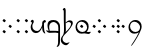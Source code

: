 SplineFontDB: 3.0
FontName: TengwarFormalUnicode-Regular
FullName: Tengwar Formal Unicode
FamilyName: Tengwar Formal Unicode
Weight: Medium
Copyright: Copyright (c) September 2009, Michal Nowakowski (http://tengwarformal.limes.com.pl),\nwith Reserved Font Names "Tengwar Formal" and "Tengwar Formal A".\n\nTengwar Formal Unicode copyright (c) 2010, Johan Winge and J. "Mach" Wust (http://freetengwar.sourceforge.net/)\n\nThis Font Software is licensed under the SIL Open Font License, Version 1.1.\nThis license is provided in a separate file, LICENSE, supplied with the fonts,\nand is also available with a FAQ at: http://scripts.sil.org/OFL
UComments: "2010-1-26: Created." 
Version: 1.0
ItalicAngle: 0
UnderlinePosition: -204.8
UnderlineWidth: 102.4
Ascent: 1639
Descent: 409
LayerCount: 2
Layer: 0 0 "Back"  1
Layer: 1 0 "Fore"  0
NeedsXUIDChange: 1
XUID: [1021 269 264596955 9794134]
FSType: 0
OS2Version: 0
OS2_WeightWidthSlopeOnly: 0
OS2_UseTypoMetrics: 1
CreationTime: 1264509410
ModificationTime: 1265312048
OS2TypoAscent: 0
OS2TypoAOffset: 1
OS2TypoDescent: 0
OS2TypoDOffset: 1
OS2TypoLinegap: 184
OS2WinAscent: 0
OS2WinAOffset: 1
OS2WinDescent: 0
OS2WinDOffset: 1
HheadAscent: 0
HheadAOffset: 1
HheadDescent: 0
HheadDOffset: 1
OS2Vendor: 'PfEd'
DEI: 91125
LangName: 1033 "" "" "" "FontTengwarFormalUnicode10" "" "" "" "" "" "Micha+AUIA Nowakowski" "" "" "http://tengwarformal.limes.com.pl" "" "http://scripts.sil.org/OFL" 
Encoding: Custom
UnicodeInterp: none
NameList: Adobe Glyph List
DisplaySize: -48
AntiAlias: 1
FitToEm: 1
WinInfo: 0 16 10
BeginChars: 50 50

StartChar: quesseC
Encoding: 3 57399 0
Width: 806
VWidth: 1000
Flags: HW
LayerCount: 2
Fore
SplineSet
719 282 m 2
 719 -250 l 1
 721 -453 721 -643 643 -688 c 1
 635 -694 559 -741 549 -727 c 1
 543 -721 549 -708 563 -688 c 1
 637 -598 619 -448 621 -317 c 0
 623 -167 625 -82 627 -53 c 0
 629 -30 624 -18 610 -14 c 0
 442 29 328 -16 168 -6 c 0
 119 -2 69 27 20 82 c 0
 -9 115 -6 127 27 119 c 0
 62 111 98 104 139 100 c 1
 100 196 76 266 76 356 c 3
 76 612 219.82421875 651 387 651 c 3
 489.04410811 651 554.955512418 624.341521743 618 565.5 c 0
 685.5 502.5 719 424.458250191 719 282 c 2
631 84 m 1
 625.5 180 644.876715369 292.473189345 619.5 367.5 c 0
 585 469.5 466.5 549 389 549 c 0
 258 549 162 446 162 299 c 0
 162 248 180 151 190 100 c 1
 458 102 606 96 631 84 c 1
EndSplineSet
EndChar

StartChar: hallaRoomen
Encoding: 4 57404 1
Width: 600
VWidth: 1000
Flags: HW
LayerCount: 2
Fore
SplineSet
190 1137 m 0
 191.620117188 1070.84277344 187.065429688 815.315429688 189.005859375 518.943359375 c 1
 222 555.333007812 295.333007812 639 395 639 c 0
 511.333007812 639 553 585.000976562 553 497 c 4
 553 390.999023438 368.40625 143.567382812 220.801757812 0 c 0
 94 -123.333007812 24 -201.333007812 24 -305 c 0
 24 -426 145 -510 245 -510 c 0
 321 -510 366 -465 380 -465 c 0
 382 -465 384 -467 384 -471 c 0
 384 -491 282 -625 210 -625 c 0
 114 -625 -60 -542 -60 -356 c 0
 -60 -236.82421875 10.7314453125 -156.791992188 55.9970703125 -102.668945312 c 1
 112.666992188 9.3330078125 100.04296875 106.6484375 102 317 c 0
 102 337 92 690 92 713 c 0
 92 987.006835938 92 1131 86 1143 c 0
 74 1172 37 1168 37 1184 c 0
 37 1198 82 1274 123 1274 c 0
 163.333007812 1274 188 1218.66699219 190 1137 c 0
181.506835938 46.8955078125 m 1
 350.889648438 192.119140625 463 341.666015625 463 453.999023438 c 4
 463 514.999023438 399 553.999023438 338 553.999023438 c 0
 262 553.999023438 225 493.999023438 198 493.999023438 c 0
 195.022460938 493.999023438 191.90625 494.831054688 189.16796875 496.18359375 c 1
 189.380859375 468.403320312 191.654296875 440.302734375 192 411.999023438 c 0
 194 247.999023438 201.869140625 146.017578125 196 102.999023438 c 0
 194.15625 89.4814453125 192.666992188 68.666015625 181.506835938 46.8955078125 c 1
EndSplineSet
EndChar

StartChar: tengwarQuadruplepusta
Encoding: 7 57443 2
Width: 953
VWidth: 1000
Flags: HW
LayerCount: 2
Fore
SplineSet
397 67 m 0
 397 73.2197 411.667 95.8867 441 135 c 1
 452.333 148.333 460.333 155.333 465 156 c 0
 473 156 497.333 139.333 538 106 c 2
 543 102 l 2
 555 92.667 561.667 84 563 76 c 1
 563 62.667 549.333 40.667 522 10 c 0
 509.333 -4.66699 501.333 -12 498 -12 c 0
 492.667 -12 471.333 2.33301 434 31 c 0
 412.133 47.3994 400.467 57.0664 399 60 c 0
 397.667 62 397 64.333 397 67 c 0
397 614 m 0
 397 620.22 411.667 642.887 441 682 c 1
 452.333 695.333 460.333 702.333 465 703 c 0
 473 703 497.333 686.333 538 653 c 2
 543 649 l 2
 555 639.667 561.667 631 563 623 c 1
 563 609.667 549.333 587.667 522 557 c 0
 509.333 542.333 501.333 535 498 535 c 0
 492.667 535 471.333 549.333 434 578 c 0
 412.133 594.4 400.467 604.066 399 607 c 0
 397.667 609 397 611.333 397 614 c 0
663 348 m 0
 663 354.22 677.667 376.887 707 416 c 1
 718.333 429.333 726.333 436.333 731 437 c 0
 739 437 763.333 420.333 804 387 c 2
 809 383 l 2
 821 373.667 827.667 365 829 357 c 1
 829 343.667 815.333 321.667 788 291 c 0
 775.333 276.333 767.333 269 764 269 c 0
 758.667 269 737.333 283.333 700 312 c 0
 678.133 328.4 666.467 338.066 665 341 c 0
 663.667 343 663 345.333 663 348 c 0
131 348 m 0
 131 354.22 145.667 376.887 175 416 c 1
 186.333 429.333 194.333 436.333 199 437 c 0
 207 437 231.333 420.333 272 387 c 2
 277 383 l 2
 289 373.667 295.667 365 297 357 c 1
 297 343.667 283.333 321.667 256 291 c 0
 243.333 276.333 235.333 269 232 269 c 0
 226.667 269 205.333 283.333 168 312 c 0
 146.133 328.4 134.467 338.066 133 341 c 0
 131.667 343 131 345.333 131 348 c 0
EndSplineSet
Validated: 1
EndChar

StartChar: uni10FB
Encoding: 0 4347 3
Width: 728
VWidth: 1000
Flags: HW
LayerCount: 2
Fore
SplineSet
131 67 m 0
 131 73.2197 145.667 95.8867 175 135 c 1
 186.333 148.333 194.333 155.333 199 156 c 0
 207 156 231.333 139.333 272 106 c 2
 277 102 l 2
 289 92.667 295.667 84 297 76 c 1
 297 62.667 283.333 40.667 256 10 c 0
 243.333 -4.66699 235.333 -12 232 -12 c 0
 226.667 -12 205.333 2.33301 168 31 c 0
 146.133 47.3994 134.467 57.0664 133 60 c 0
 131.667 62 131 64.333 131 67 c 0
131 614 m 0
 131 620.22 145.667 642.887 175 682 c 1
 186.333 695.333 194.333 702.333 199 703 c 0
 207 703 231.333 686.333 272 653 c 2
 277 649 l 2
 289 639.667 295.667 631 297 623 c 1
 297 609.667 283.333 587.667 256 557 c 0
 243.333 542.333 235.333 535 232 535 c 0
 226.667 535 205.333 549.333 168 578 c 0
 146.133 594.4 134.467 604.066 133 607 c 0
 131.667 609 131 611.333 131 614 c 0
438 348 m 0
 438 354.22 452.667 376.887 482 416 c 1
 493.333 429.333 501.333 436.333 506 437 c 0
 514 437 538.333 420.333 579 387 c 2
 584 383 l 2
 596 373.667 602.667 365 604 357 c 1
 604 343.667 590.333 321.667 563 291 c 0
 550.333 276.333 542.333 269 539 269 c 0
 533.667 269 512.333 283.333 475 312 c 0
 453.133 328.4 441.467 338.066 440 341 c 0
 438.667 343 438 345.333 438 348 c 0
EndSplineSet
Validated: 1
EndChar

StartChar: uni2E2C
Encoding: 1 11820 4
Width: 842
VWidth: 1000
Flags: HW
LayerCount: 2
Fore
SplineSet
552 67 m 0
 552 73.2197 566.667 95.8867 596 135 c 1
 607.333 148.333 615.333 155.333 620 156 c 0
 628 156 652.333 139.333 693 106 c 2
 698 102 l 2
 710 92.667 716.667 84 718 76 c 1
 718 62.667 704.333 40.667 677 10 c 0
 664.333 -4.66699 656.333 -12 653 -12 c 0
 647.667 -12 626.333 2.33301 589 31 c 0
 567.133 47.3994 555.467 57.0664 554 60 c 0
 552.667 62 552 64.333 552 67 c 0
552 614 m 0
 552 620.22 566.667 642.887 596 682 c 1
 607.333 695.333 615.333 702.333 620 703 c 0
 628 703 652.333 686.333 693 653 c 2
 698 649 l 2
 710 639.667 716.667 631 718 623 c 1
 718 609.667 704.333 587.667 677 557 c 0
 664.333 542.333 656.333 535 653 535 c 0
 647.667 535 626.333 549.333 589 578 c 0
 567.133 594.4 555.467 604.066 554 607 c 0
 552.667 609 552 611.333 552 614 c 0
131 67 m 0
 131 73.2197 145.667 95.8867 175 135 c 1
 186.333 148.333 194.333 155.333 199 156 c 0
 207 156 231.333 139.333 272 106 c 2
 277 102 l 2
 289 92.667 295.667 84 297 76 c 1
 297 62.667 283.333 40.667 256 10 c 0
 243.333 -4.66699 235.333 -12 232 -12 c 0
 226.667 -12 205.333 2.33301 168 31 c 0
 146.133 47.3994 134.467 57.0664 133 60 c 0
 131.667 62 131 64.333 131 67 c 0
131 614 m 0
 131 620.22 145.667 642.887 175 682 c 1
 186.333 695.333 194.333 702.333 199 703 c 0
 207 703 231.333 686.333 272 653 c 2
 277 649 l 2
 289 639.667 295.667 631 297 623 c 1
 297 609.667 283.333 587.667 256 557 c 0
 243.333 542.333 235.333 535 232 535 c 0
 226.667 535 205.333 549.333 168 578 c 0
 146.133 594.4 134.467 604.066 133 607 c 0
 131.667 609 131 611.333 131 614 c 0
EndSplineSet
Validated: 1
EndChar

StartChar: tengwarQuintuplepusta
Encoding: 8 57444 5
Width: 932
VWidth: 1000
Flags: HW
LayerCount: 2
Fore
SplineSet
385 69 m 0
 385 75.2197 399.667 97.8867 429 137 c 1
 440.333 150.333 448.333 157.333 453 158 c 0
 461 158 485.333 141.333 526 108 c 2
 531 104 l 2
 543 94.667 549.667 86 551 78 c 1
 551 64.667 537.333 42.667 510 12 c 0
 497.333 -2.66699 489.333 -10 486 -10 c 0
 480.667 -10 459.333 4.33301 422 33 c 0
 400.133 49.3994 388.467 59.0664 387 62 c 0
 385.667 64 385 66.333 385 69 c 0
389 348 m 0
 389 354.22 403.667 376.887 433 416 c 1
 444.333 429.333 452.333 436.333 457 437 c 0
 465 437 489.333 420.333 530 387 c 2
 535 383 l 2
 547 373.667 553.667 365 555 357 c 1
 555 343.667 541.333 321.667 514 291 c 0
 501.333 276.333 493.333 269 490 269 c 0
 484.667 269 463.333 283.333 426 312 c 0
 404.133 328.4 392.467 338.066 391 341 c 0
 389.667 343 389 345.333 389 348 c 0
389 614 m 0
 389 620.22 403.667 642.887 433 682 c 1
 444.333 695.333 452.333 702.333 457 703 c 0
 465 703 489.333 686.333 530 653 c 2
 535 649 l 2
 547 639.667 553.667 631 555 623 c 1
 555 609.667 541.333 587.667 514 557 c 0
 501.333 542.333 493.333 535 490 535 c 0
 484.667 535 463.333 549.333 426 578 c 0
 404.133 594.4 392.467 604.066 391 607 c 0
 389.667 609 389 611.333 389 614 c 0
642 348 m 0
 642 354.22 656.667 376.887 686 416 c 1
 697.333 429.333 705.333 436.333 710 437 c 0
 718 437 742.333 420.333 783 387 c 2
 788 383 l 2
 800 373.667 806.667 365 808 357 c 1
 808 343.667 794.333 321.667 767 291 c 0
 754.333 276.333 746.333 269 743 269 c 0
 737.667 269 716.333 283.333 679 312 c 0
 657.133 328.4 645.467 338.066 644 341 c 0
 642.667 343 642 345.333 642 348 c 0
131 348 m 0
 131 354.22 145.667 376.887 175 416 c 1
 186.333 429.333 194.333 436.333 199 437 c 0
 207 437 231.333 420.333 272 387 c 2
 277 383 l 2
 289 373.667 295.667 365 297 357 c 1
 297 343.667 283.333 321.667 256 291 c 0
 243.333 276.333 235.333 269 232 269 c 0
 226.667 269 205.333 283.333 168 312 c 0
 146.133 328.4 134.467 338.066 133 341 c 0
 131.667 343 131 345.333 131 348 c 0
EndSplineSet
Validated: 1
EndChar

StartChar: tehtaDotInside
Encoding: 6 57434 6
Width: 0
VWidth: 1000
Flags: HW
LayerCount: 2
Fore
SplineSet
-509 348 m 0
 -509 354.22 -494.333 376.887 -465 416 c 1
 -453.667 429.333 -445.667 436.333 -441 437 c 0
 -433 437 -408.667 420.333 -368 387 c 2
 -363 383 l 2
 -351 373.667 -344.333 365 -343 357 c 1
 -343 343.667 -356.667 321.667 -384 291 c 0
 -396.667 276.333 -404.667 269 -408 269 c 0
 -413.333 269 -434.667 283.333 -472 312 c 0
 -493.867 328.4 -505.533 338.066 -507 341 c 0
 -508.333 343 -509 345.333 -509 348 c 0
EndSplineSet
Validated: 1
EndChar

StartChar: annaX
Encoding: 2 57398 7
Width: 806
VWidth: 1000
Flags: HW
LayerCount: 2
Fore
SplineSet
100 508 m 0
 100 537 70 556 50 564 c 0
 40 569 35 574 35 580 c 0
 35 593 45 610 64 633 c 0
 84 656 103 668 121 668 c 0
 170 668 194 626 194 582 c 24
 194 479 121 490 121 328 c 0
 121 248 144 200 189 152 c 128
 234 104 294 80 367 80 c 0
 436 80 498 131 555 233 c 0
 588 292 612 353 625 414 c 1
 624 431 623 447 623 462 c 0
 623 531 635 576 657 598 c 1
 679 622 703 639 730 650 c 0
 741 655 750 657 758 657 c 0
 776 657 791 643 804 616 c 0
 810 603 813 591 813 580 c 0
 813 555 807 543 795 543 c 0
 756 543 731 527 722 496 c 0
 717 480 715 457 715 428 c 0
 715 201 731 65 762 20 c 0
 776 -1 783 -18 783 -31 c 0
 783 -35 782 -40 780 -43 c 0
 778 -47 775 -49 770 -49 c 0
 758 -49 739 -37 711 -14 c 0
 670 20 644 70 635 136 c 0
 631 161 628 207 625 274 c 1
 581 173 540 102 502 61 c 0
 448 2 380 -27 299 -27 c 0
 221 -27 157 6 106 71 c 0
 60 130 35 205 35 284 c 1
 35 408 100 470 100 508 c 0
EndSplineSet
Validated: 1
EndChar

StartChar: vaiya
Encoding: 5 57405 8
Width: 806
VWidth: 1000
Flags: HW
LayerCount: 2
Fore
SplineSet
668 303 m 0
 668 384 635 453 570 511 c 0
 513 562 451 589 382 592 c 2
 371 592 l 2
 311 592 260 569 218 523 c 0
 177 478 156 419 156 348 c 128
 156 277 182 213 234 156 c 0
 288 97 353 67 428 66 c 0
 515 66 580 98 625 162 c 0
 654 203 668 250 668 303 c 0
644 78 m 1
 671.961 71.2687 703.407 67.4866 737.783 67.4866 c 0
 769.797 67.4866 804.352 70.7668 841 78 c 0
 854 80 861 77 860 70 c 0
 860 65 856 56 849 45 c 1
 823.454 -8.34543 784.925 -34.594 733.835 -34.594 c 0
 716.927 -34.594 698.644 -31.7191 679 -26 c 0
 631 -11 584 -4 538 -4 c 0
 483 -4 450 -18 379 -18 c 0
 295 -18 227 9 175 63 c 1
 113 125 81 204 78 299 c 1
 78 412 114 505 187 578 c 1
 256 642 334 675 420 678 c 1
 499 678 563 661 611 627 c 0
 632 612 655 590 680 563 c 0
 727 512 750 443 750 354 c 0
 750 236 715 144 644 78 c 1
EndSplineSet
Validated: 1
EndChar

StartChar: tehtaGrave.shift1
Encoding: 9 -1 9
Width: 0
VWidth: 1000
Flags: HW
LayerCount: 2
Fore
SplineSet
-327 1270 m 0
 -313.667 1270 -298.667 1263.67 -282 1251 c 0
 -276.667 1247.67 -252 1223.67 -208 1179 c 0
 -78.667 1047 -14 975 -14 963 c 1
 -16.667 957 -19.333 954 -22 954 c 2
 -26 954 l 2
 -32.667 954.667 -68 980 -132 1030 c 0
 -246 1119.33 -313 1174.67 -333 1196 c 0
 -348.333 1211.33 -356 1225 -356 1237 c 0
 -356 1259 -346.333 1270 -327 1270 c 0
EndSplineSet
Validated: 1
EndChar

StartChar: tehtaGrave.shift2
Encoding: 10 -1 10
Width: 0
VWidth: 1000
Flags: HW
LayerCount: 2
Fore
SplineSet
-456 1270 m 0
 -442.667 1270 -427.667 1263.67 -411 1251 c 0
 -405.667 1247.67 -381 1223.67 -337 1179 c 0
 -207.667 1047 -143 975 -143 963 c 1
 -145.667 957 -148.333 954 -151 954 c 2
 -155 954 l 2
 -161.667 954.667 -197 980 -261 1030 c 0
 -375 1119.33 -442 1174.67 -462 1196 c 0
 -477.333 1211.33 -485 1225 -485 1237 c 0
 -485 1259 -475.333 1270 -456 1270 c 0
EndSplineSet
Validated: 1
EndChar

StartChar: tehtaGrave.shift3
Encoding: 11 -1 11
Width: 0
VWidth: 1000
Flags: HW
LayerCount: 2
Fore
SplineSet
-587 1270 m 0
 -573.667 1270 -558.667 1263.67 -542 1251 c 0
 -536.667 1247.67 -512 1223.67 -468 1179 c 0
 -338.667 1047 -274 975 -274 963 c 1
 -276.667 957 -279.333 954 -282 954 c 2
 -286 954 l 2
 -292.667 954.667 -328 980 -392 1030 c 0
 -506 1119.33 -573 1174.67 -593 1196 c 0
 -608.333 1211.33 -616 1225 -616 1237 c 0
 -616 1259 -606.333 1270 -587 1270 c 0
EndSplineSet
Validated: 1
EndChar

StartChar: tehtaGrave.shift4
Encoding: 12 -1 12
Width: 0
VWidth: 1000
Flags: HW
LayerCount: 2
Fore
SplineSet
-716 1270 m 0
 -702.667 1270 -687.667 1263.67 -671 1251 c 0
 -665.667 1247.67 -641 1223.67 -597 1179 c 0
 -467.667 1047 -403 975 -403 963 c 1
 -405.667 957 -408.333 954 -411 954 c 2
 -415 954 l 2
 -421.667 954.667 -457 980 -521 1030 c 0
 -635 1119.33 -702 1174.67 -722 1196 c 0
 -737.333 1211.33 -745 1225 -745 1237 c 0
 -745 1259 -735.333 1270 -716 1270 c 0
EndSplineSet
Validated: 1
EndChar

StartChar: tehtaO_tehtaI.shift1
Encoding: 13 -1 13
Width: 0
VWidth: 1000
Flags: HW
LayerCount: 2
Fore
SplineSet
10 1300 m 4
 42 1300 58 1279 58 1237 c 4
 58 1201 38 1166.33 -2 1133 c 4
 -25.333 1112.33 -41.667 1102 -51 1102 c 4
 -57.667 1102 -61 1104.67 -61 1110 c 4
 -61 1112.67 -54.667 1120 -42 1132 c 4
 -27.333 1147.33 -20 1162 -20 1176 c 4
 -20 1194 -26 1206.67 -38 1214 c 4
 -41.333 1216 -44.333 1217 -47 1217 c 4
 -75 1217 -144.333 1154 -255 1028 c 6
 -282 997 l 6
 -318 955 -342 934 -354 934 c 4
 -359.333 934 -362 936 -362 940 c 4
 -362 951.333 -335 990 -281 1056 c 4
 -191.667 1166.67 -115.333 1240.67 -52 1278 c 4
 -27.333 1292.67 -6.66699 1300 10 1300 c 4
-190 994 m 0
 -190 1000.22 -175.333 1022.89 -146 1062 c 1
 -134.667 1075.33 -126.667 1082.33 -122 1083 c 0
 -114 1083 -89.667 1066.33 -49 1033 c 2
 -44 1029 l 2
 -32 1019.67 -25.333 1011 -24 1003 c 1
 -24 989.67 -37.667 967.67 -65 937 c 0
 -77.667 922.33 -85.667 915 -89 915 c 0
 -94.333 915 -115.667 929.33 -153 958 c 0
 -174.867 974.4 -186.533 984.07 -188 987 c 0
 -189.333 989 -190 991.33 -190 994 c 0
EndSplineSet
Validated: 1
EndChar

StartChar: tehtaO_tehtaI.shift2
Encoding: 14 -1 14
Width: 0
VWidth: 1000
Flags: HW
LayerCount: 2
Fore
SplineSet
-129 1300 m 0
 -97 1300 -81 1279 -81 1237 c 0
 -81 1201 -101 1166.33 -141 1133 c 0
 -164.333 1112.33 -180.667 1102 -190 1102 c 0
 -196.667 1102 -200 1104.67 -200 1110 c 0
 -200 1112.67 -193.667 1120 -181 1132 c 0
 -166.333 1147.33 -159 1162 -159 1176 c 0
 -159 1194 -165 1206.67 -177 1214 c 0
 -180.333 1216 -183.333 1217 -186 1217 c 0
 -214 1217 -283.333 1154 -394 1028 c 2
 -421 997 l 2
 -457 955 -481 934 -493 934 c 0
 -498.333 934 -501 936 -501 940 c 0
 -501 951.333 -474 990 -420 1056 c 0
 -330.667 1166.67 -254.333 1240.67 -191 1278 c 0
 -166.333 1292.67 -145.667 1300 -129 1300 c 0
-324 993 m 0
 -324 999.22 -309.333 1021.89 -280 1061 c 1
 -268.667 1074.33 -260.667 1081.33 -256 1082 c 0
 -248 1082 -223.667 1065.33 -183 1032 c 2
 -178 1028 l 2
 -166 1018.67 -159.333 1010 -158 1002 c 1
 -158 988.67 -171.667 966.67 -199 936 c 0
 -211.667 921.33 -219.667 914 -223 914 c 0
 -228.333 914 -249.667 928.33 -287 957 c 0
 -308.867 973.4 -320.533 983.07 -322 986 c 0
 -323.333 988 -324 990.33 -324 993 c 0
EndSplineSet
Validated: 1
EndChar

StartChar: tehtaO_tehtaI.shift3
Encoding: 15 -1 15
Width: 0
VWidth: 1000
Flags: HW
LayerCount: 2
Fore
SplineSet
-271 1300 m 0
 -239 1300 -223 1279 -223 1237 c 0
 -223 1201 -243 1166.33 -283 1133 c 0
 -306.333 1112.33 -322.667 1102 -332 1102 c 0
 -338.667 1102 -342 1104.67 -342 1110 c 0
 -342 1112.67 -335.667 1120 -323 1132 c 0
 -308.333 1147.33 -301 1162 -301 1176 c 0
 -301 1194 -307 1206.67 -319 1214 c 0
 -322.333 1216 -325.333 1217 -328 1217 c 0
 -356 1217 -425.333 1154 -536 1028 c 2
 -563 997 l 2
 -599 955 -623 934 -635 934 c 0
 -640.333 934 -643 936 -643 940 c 0
 -643 951.333 -616 990 -562 1056 c 0
 -472.667 1166.67 -396.333 1240.67 -333 1278 c 0
 -308.333 1292.67 -287.667 1300 -271 1300 c 0
-463 993 m 0
 -463 999.22 -448.333 1021.89 -419 1061 c 1
 -407.667 1074.33 -399.667 1081.33 -395 1082 c 0
 -387 1082 -362.667 1065.33 -322 1032 c 2
 -317 1028 l 2
 -305 1018.67 -298.333 1010 -297 1002 c 1
 -297 988.67 -310.667 966.67 -338 936 c 0
 -350.667 921.33 -358.667 914 -362 914 c 0
 -367.333 914 -388.667 928.33 -426 957 c 0
 -447.867 973.4 -459.533 983.07 -461 986 c 0
 -462.333 988 -463 990.33 -463 993 c 0
EndSplineSet
Validated: 1
EndChar

StartChar: tehtaO_tehtaI.shift4
Encoding: 16 -1 16
Width: 0
VWidth: 1000
Flags: HW
LayerCount: 2
Fore
SplineSet
-408 1300 m 0
 -376 1300 -360 1279 -360 1237 c 0
 -360 1201 -380 1166.33 -420 1133 c 0
 -443.333 1112.33 -459.667 1102 -469 1102 c 0
 -475.667 1102 -479 1104.67 -479 1110 c 0
 -479 1112.67 -472.667 1120 -460 1132 c 0
 -445.333 1147.33 -438 1162 -438 1176 c 0
 -438 1194 -444 1206.67 -456 1214 c 0
 -459.333 1216 -462.333 1217 -465 1217 c 0
 -493 1217 -562.333 1154 -673 1028 c 2
 -700 997 l 2
 -736 955 -760 934 -772 934 c 0
 -777.333 934 -780 936 -780 940 c 0
 -780 951.333 -753 990 -699 1056 c 0
 -609.667 1166.67 -533.333 1240.67 -470 1278 c 0
 -445.333 1292.67 -424.667 1300 -408 1300 c 0
-610 987 m 0
 -610 993.22 -595.333 1015.89 -566 1055 c 1
 -554.667 1068.33 -546.667 1075.33 -542 1076 c 0
 -534 1076 -509.667 1059.33 -469 1026 c 2
 -464 1022 l 2
 -452 1012.67 -445.333 1004 -444 996 c 1
 -444 982.67 -457.667 960.67 -485 930 c 0
 -497.667 915.33 -505.667 908 -509 908 c 0
 -514.333 908 -535.667 922.33 -573 951 c 0
 -594.867 967.4 -606.533 977.07 -608 980 c 0
 -609.333 982 -610 984.33 -610 987 c 0
EndSplineSet
Validated: 1
EndChar

StartChar: tehtaU_tehtaI.shift1
Encoding: 17 -1 17
Width: 0
VWidth: 1000
Flags: HW
LayerCount: 2
Fore
SplineSet
-402 1147 m 0
 -402 1153.22 -387.333 1175.89 -358 1215 c 1
 -346.667 1228.33 -338.667 1235.33 -334 1236 c 0
 -326 1236 -301.667 1219.33 -261 1186 c 2
 -256 1182 l 2
 -244 1172.67 -237.333 1164 -236 1156 c 1
 -236 1142.67 -249.667 1120.67 -277 1090 c 0
 -289.667 1075.33 -297.667 1068 -301 1068 c 0
 -306.333 1068 -327.667 1082.33 -365 1111 c 0
 -386.867 1127.4 -398.533 1137.07 -400 1140 c 0
 -401.333 1142 -402 1144.33 -402 1147 c 0
-202.105 1228.87 m 0
 -204.772 1228.87 -206.105 1230.2 -206.105 1232.87 c 0
 -206.105 1253.1 -127.473 1321.69 -82 1325 c 1
 -41.3333 1325 -21 1304.67 -21 1264 c 0
 -21 1138.3 -328.731 930 -358 930 c 0
 -361.333 930 -363 931.333 -363 934 c 0
 -363 958.907 -107 1115.76 -107 1210 c 0
 -107 1241.33 -117 1258 -137 1260 c 1
 -160.421 1260 -194.546 1228.87 -202.105 1228.87 c 0
EndSplineSet
Validated: 1
EndChar

StartChar: tehtaU_tehtaI.shift2
Encoding: 18 -1 18
Width: 0
VWidth: 1000
Flags: HW
LayerCount: 2
Fore
Refer: 17 -1 N 1 0 0 1 -140 0 2
Validated: 1
EndChar

StartChar: tehtaU_tehtaI.shift3
Encoding: 19 -1 19
Width: 0
VWidth: 1000
Flags: HW
LayerCount: 2
Fore
Refer: 17 -1 N 1 0 0 1 -288 0 2
Validated: 1
EndChar

StartChar: tehtaU_tehtaI.shift4
Encoding: 20 -1 20
Width: 0
VWidth: 1000
Flags: HW
LayerCount: 2
Fore
Refer: 17 -1 N 1 0 0 1 -428 0 2
Validated: 1
EndChar

StartChar: tehtaN.widelow
Encoding: 22 -1 21
Width: 0
VWidth: 1000
Flags: HW
LayerCount: 2
Fore
SplineSet
-819 856 m 0
 -688 856 -577 840 -387 840 c 0
 -305 840 -207 842 -86 852 c 1
 -127 756 -273 750 -414 750 c 0
 -553 750 -686 764 -854 764 c 0
 -940 764 -1034 762 -1143 750 c 1
 -1094 846 -962 856 -819 856 c 0
EndSplineSet
Validated: 1
EndChar

StartChar: tehtaN.narrowlow
Encoding: 21 -1 22
Width: 0
VWidth: 1000
Flags: HW
LayerCount: 2
Fore
SplineSet
-713 762 m 1
 -672 832 -595 852 -489 852 c 0
 -417 852 -387 844 -303 844 c 0
 -244 844 -172 848 -90 856 c 1
 -123 774 -198 758 -313 758 c 0
 -391 758 -487 764 -598 764 c 0
 -635 764 -672 764 -713 762 c 1
EndSplineSet
Validated: 1
EndChar

StartChar: tehtaW.combshift1
Encoding: 23 -1 23
Width: 0
VWidth: 1000
Flags: HW
LayerCount: 2
Fore
SplineSet
2.00586 1083 m 2
 -30.6611 1083 -46.9941 1105 -46.9941 1149 c 0
 -46.9941 1206.33 -25.3271 1250.67 18.0059 1282 c 1
 12.6729 1266 10.0059 1251.67 10.0059 1239 c 0
 10.0059 1219.67 23.0059 1210 49.0059 1210 c 1
 85.4092 1217 l 1
 86.4092 1217 l 2
 123.2 1217 135.333 1205.33 148 1182 c 0
 155.333 1168 159 1147.33 159 1120 c 0
 159 1070 142 1011.33 108 944 c 0
 82 891.333 56 858 30 844 c 1
 56.667 880.667 77 924.333 91 975 c 0
 97 997 100 1016 100 1032 c 0
 100 1068.67 84.8 1087 42.0107 1087 c 1
 6.00586 1083 l 1
 2.00586 1083 l 2
EndSplineSet
Validated: 1
EndChar

StartChar: tehtaW.combshift2
Encoding: 24 -1 24
Width: 0
VWidth: 1000
Flags: HW
LayerCount: 2
Fore
SplineSet
-216 1083 m 2
 -248.667 1083 -265 1105 -265 1149 c 0
 -265 1206.33 -243.333 1250.67 -200 1282 c 1
 -205.333 1266 -208 1251.67 -208 1239 c 0
 -208 1219.67 -195 1210 -169 1210 c 1
 -117 1217 l 1
 -116 1217 l 2
 -66.667 1217 -55.667 1205.33 -43 1182 c 0
 -35.667 1168 -32 1147.33 -32 1120 c 0
 -32 1070 -49 1011.33 -83 944 c 0
 -109 891.333 -135 858 -161 844 c 1
 -134.333 880.667 -114 924.333 -100 975 c 0
 -94 997 -91 1016 -91 1032 c 0
 -91 1068.67 -102.667 1087 -152 1087 c 1
 -212 1083 l 1
 -216 1083 l 2
EndSplineSet
Validated: 1
EndChar

StartChar: tehtaW.combshift3
Encoding: 25 -1 25
Width: 0
VWidth: 1000
Flags: HW
LayerCount: 2
Fore
SplineSet
-278 1083 m 2
 -310.667 1083 -327 1105 -327 1149 c 0
 -327 1206.33 -305.333 1250.67 -262 1282 c 1
 -267.333 1266 -270 1251.67 -270 1239 c 0
 -270 1219.67 -257 1210 -231 1210 c 1
 -182 1217 l 1
 -181 1217 l 2
 -131.667 1217 -100.667 1205.33 -88 1182 c 0
 -80.667 1168 -77 1147.33 -77 1120 c 0
 -77 1070 -94 1011.33 -128 944 c 0
 -154 891.333 -180 858 -206 844 c 1
 -179.333 880.667 -159 924.333 -145 975 c 0
 -139 997 -136 1016 -136 1032 c 0
 -136 1068.67 -160.667 1087 -210 1087 c 1
 -274 1083 l 1
 -278 1083 l 2
EndSplineSet
Validated: 1
EndChar

StartChar: tehtaW.combshift4
Encoding: 26 -1 26
Width: 0
VWidth: 1000
Flags: HW
LayerCount: 2
Fore
SplineSet
-412 1083 m 2
 -444.667 1083 -461 1105 -461 1149 c 0
 -461 1206.33 -439.333 1250.67 -396 1282 c 1
 -401.333 1266 -404 1251.67 -404 1239 c 0
 -404 1219.67 -391 1210 -365 1210 c 1
 -302 1217 l 1
 -301 1217 l 2
 -251.667 1217 -234.667 1205.33 -222 1182 c 0
 -214.667 1168 -211 1147.33 -211 1120 c 0
 -211 1070 -228 1011.33 -262 944 c 0
 -288 891.333 -314 858 -340 844 c 1
 -313.333 880.667 -293 924.333 -279 975 c 0
 -273 997 -270 1016 -270 1032 c 0
 -270 1068.67 -294.667 1087 -344 1087 c 1
 -408 1083 l 1
 -412 1083 l 2
EndSplineSet
Validated: 1
EndChar

StartChar: tehtaO_tehtaO.shift1
Encoding: 27 -1 27
Width: 0
VWidth: 1000
Flags: HW
LayerCount: 2
Fore
SplineSet
-364 956 m 0
 -364 1054 -296 1443 -195 1443 c 0
 -166 1443 -133 1402 -133 1351 c 0
 -133 1317 -158 1231 -180 1231 c 0
 -183 1231 -186 1233 -186 1238 c 0
 -186 1248 -177 1268 -177 1287 c 0
 -177 1317 -197 1336 -218 1337 c 0
 -236 1337 -264 1312 -313 1067 c 2
 -321 1027 l 2
 -323 1016 -325 1006 -327 998 c 1
 -281 1056 l 1
 -191 1167 -115 1241 -52 1278 c 0
 -27 1293 -7 1300 10 1300 c 0
 42 1300 58 1279 58 1237 c 0
 58 1201 38 1166 -2 1133 c 1
 -25 1112 -42 1102 -51 1102 c 0
 -58 1102 -61 1105 -61 1110 c 0
 -61 1113 -55 1120 -42 1132 c 0
 -27 1147 -20 1162 -20 1176 c 0
 -20 1194 -26 1207 -38 1214 c 0
 -41 1216 -44 1217 -47 1217 c 0
 -75 1217 -144 1154 -255 1028 c 2
 -282 997 l 2
 -318 955 -342 934 -354 934 c 0
 -358 934 -360 935 -361 937 c 0
 -364 940 -364 946 -364 956 c 0
EndSplineSet
Validated: 1
EndChar

StartChar: tehtaO_tehtaO.shift2
Encoding: 28 -1 28
Width: 0
VWidth: 1000
Flags: HW
LayerCount: 2
Fore
SplineSet
-503 956 m 0
 -503 1055 -435 1443 -334 1443 c 0
 -305 1443 -272 1402 -272 1351 c 0
 -272 1317 -297 1231 -319 1231 c 0
 -322 1231 -325 1233 -325 1238 c 0
 -325 1248 -316 1268 -316 1288 c 0
 -316 1317 -337 1336 -357 1337 c 1
 -358 1337 l 2
 -375 1337 -403 1312 -452 1067 c 2
 -460 1027 l 2
 -462 1016 -464 1006 -467 997 c 1
 -420 1056 l 1
 -330 1167 -254 1241 -191 1278 c 0
 -166 1293 -146 1300 -129 1300 c 0
 -97 1300 -81 1279 -81 1237 c 0
 -81 1201 -101 1166 -141 1133 c 1
 -164 1112 -181 1102 -190 1102 c 0
 -197 1102 -200 1105 -200 1110 c 0
 -200 1113 -194 1120 -181 1132 c 0
 -166 1147 -159 1162 -159 1176 c 0
 -159 1194 -165 1207 -177 1214 c 0
 -180 1216 -183 1217 -186 1217 c 0
 -214 1217 -283 1154 -394 1028 c 2
 -421 997 l 2
 -457 955 -481 934 -493 934 c 0
 -497 934 -499 935 -500 937 c 0
 -503 940 -503 946 -503 956 c 0
EndSplineSet
Validated: 1
EndChar

StartChar: tehtaO_tehtaO.shift3
Encoding: 29 -1 29
Width: 0
VWidth: 1000
Flags: HW
LayerCount: 2
Fore
SplineSet
-645 955 m 0
 -645 1054 -577 1442 -476 1442 c 0
 -447 1442 -414 1402 -414 1351 c 0
 -414 1317 -438 1231 -461 1231 c 0
 -464 1231 -467 1233 -467 1237 c 0
 -467 1247 -458 1267 -458 1287 c 0
 -458 1316 -478 1336 -499 1337 c 0
 -517 1337 -545 1312 -594 1067 c 2
 -602 1027 l 2
 -604 1016 -606 1006 -608 998 c 1
 -562 1056 l 1
 -472 1167 -396 1241 -333 1278 c 0
 -308 1293 -288 1300 -271 1300 c 0
 -239 1300 -223 1279 -223 1237 c 0
 -223 1201 -243 1166 -283 1133 c 1
 -306 1112 -323 1102 -332 1102 c 0
 -339 1102 -342 1105 -342 1110 c 0
 -342 1113 -336 1120 -323 1132 c 0
 -308 1147 -301 1162 -301 1176 c 0
 -301 1194 -307 1207 -319 1214 c 0
 -322 1216 -325 1217 -328 1217 c 0
 -356 1217 -425 1154 -536 1028 c 2
 -563 997 l 2
 -599 955 -623 934 -635 934 c 0
 -636 934 -636 934 -637 934 c 0
 -638 934 l 0
 -643 934 -645 942 -645 955 c 0
EndSplineSet
Validated: 1
EndChar

StartChar: tehtaO_tehtaO.shift4
Encoding: 30 -1 30
Width: 0
VWidth: 1000
Flags: HW
LayerCount: 2
Fore
SplineSet
-782 955 m 0
 -782 1054 -714 1442 -613 1442 c 0
 -584 1442 -551 1402 -551 1351 c 0
 -551 1317 -575 1231 -598 1231 c 0
 -601 1231 -604 1233 -604 1237 c 0
 -604 1247 -595 1267 -595 1287 c 0
 -595 1316 -615 1336 -636 1337 c 0
 -654 1337 -682 1312 -731 1067 c 2
 -739 1027 l 2
 -741 1016 -743 1006 -745 998 c 1
 -699 1056 l 1
 -609 1167 -533 1241 -470 1278 c 0
 -445 1293 -425 1300 -408 1300 c 0
 -376 1300 -360 1279 -360 1237 c 0
 -360 1201 -380 1166 -420 1133 c 1
 -443 1112 -460 1102 -469 1102 c 0
 -476 1102 -479 1105 -479 1110 c 0
 -479 1113 -473 1120 -460 1132 c 0
 -445 1147 -438 1162 -438 1176 c 0
 -438 1194 -444 1207 -456 1214 c 0
 -459 1216 -462 1217 -465 1217 c 0
 -493 1217 -562 1154 -673 1028 c 2
 -700 997 l 2
 -736 955 -760 934 -772 934 c 0
 -773 934 -775 934 -776 934 c 0
 -781 935 -782 943 -782 955 c 0
EndSplineSet
Validated: 1
EndChar

StartChar: tehtaU_tehtaU.shift1
Encoding: 31 -1 31
Width: 0
VWidth: 1000
Flags: HW
LayerCount: 2
Fore
SplineSet
-202 1229 m 0
 -205 1229 -206 1230 -206 1233 c 0
 -206 1253 -127 1322 -82 1325 c 1
 -41 1325 -21 1305 -21 1264 c 0
 -21 1138 -329 930 -358 930 c 0
 -359 930 l 0
 -360 930 -360 930 -361 930 c 0
 -363 930 -364 931 -364 935 c 0
 -364 968 -269 1153 -269 1255 c 0
 -269 1310 -302 1330 -317 1330 c 0
 -349 1330 -363 1267 -373 1267 c 0
 -375 1267 -378 1270 -378 1279 c 0
 -378 1304 -346 1422 -279 1422 c 0
 -254 1422 -217 1398 -217 1321 c 0
 -217 1218 -287 1045 -330 968 c 1
 -261 1026 -107 1137 -107 1210 c 0
 -107 1241 -117 1258 -137 1260 c 1
 -160 1260 -195 1229 -202 1229 c 0
EndSplineSet
Validated: 1
EndChar

StartChar: tehtaU_tehtaU.shift2
Encoding: 32 -1 32
Width: 0
VWidth: 1000
Flags: HW
LayerCount: 2
Fore
Refer: 31 -1 N 1 0 0 1 -140 0 2
Validated: 1
EndChar

StartChar: tehtaU_tehtaU.shift3
Encoding: 33 -1 33
Width: 0
VWidth: 1000
Flags: HW
LayerCount: 2
Fore
Refer: 31 -1 N 1 0 0 1 -289 0 2
Validated: 1
EndChar

StartChar: tehtaU_tehtaU.shift4
Encoding: 34 -1 34
Width: 0
VWidth: 1000
Flags: HW
LayerCount: 2
Fore
Refer: 31 -1 N 1 0 0 1 -430 0 2
Validated: 1
EndChar

StartChar: tehtaE_tehtaE.shift1
Encoding: 35 -1 35
Width: 0
VWidth: 1000
Flags: HW
LayerCount: 2
Fore
SplineSet
-138 1312 m 0
 -118.667 1312 -109 1301 -109 1279 c 0
 -109 1267 -116.667 1253.33 -132 1238 c 0
 -152 1216.67 -219 1161.33 -333 1072 c 0
 -397 1022 -432.333 996.667 -439 996 c 2
 -443 996 l 2
 -445.667 996 -448.333 999 -451 1005 c 1
 -451 1017 -386.333 1089 -257 1221 c 0
 -213 1265.67 -188.333 1289.67 -183 1293 c 0
 -166.333 1305.67 -151.333 1312 -138 1312 c 0
-40 1271 m 0
 -20.667 1271 -11 1260 -11 1238 c 0
 -11 1226 -18.667 1212.33 -34 1197 c 0
 -54 1175.67 -121 1120.33 -235 1031 c 0
 -299 981 -334.333 955.667 -341 955 c 2
 -345 955 l 2
 -347.667 955 -350.333 958 -353 964 c 1
 -353 976 -288.333 1048 -159 1180 c 0
 -115 1224.67 -90.333 1248.67 -85 1252 c 0
 -68.333 1264.67 -53.333 1271 -40 1271 c 0
EndSplineSet
Validated: 1
EndChar

StartChar: tehtaE_tehtaE.shift2
Encoding: 36 -1 36
Width: 0
VWidth: 1000
Flags: HW
LayerCount: 2
Fore
SplineSet
-270 1312 m 0
 -250.667 1312 -241 1301 -241 1279 c 0
 -241 1267 -248.667 1253.33 -264 1238 c 0
 -284 1216.67 -351 1161.33 -465 1072 c 0
 -529 1022 -564.333 996.667 -571 996 c 2
 -575 996 l 2
 -577.667 996 -580.333 999 -583 1005 c 1
 -583 1017 -518.333 1089 -389 1221 c 0
 -345 1265.67 -320.333 1289.67 -315 1293 c 0
 -298.333 1305.67 -283.333 1312 -270 1312 c 0
-172 1271 m 0
 -152.667 1271 -143 1260 -143 1238 c 0
 -143 1226 -150.667 1212.33 -166 1197 c 0
 -186 1175.67 -253 1120.33 -367 1031 c 0
 -431 981 -466.333 955.667 -473 955 c 2
 -477 955 l 2
 -479.667 955 -482.333 958 -485 964 c 1
 -485 976 -420.333 1048 -291 1180 c 0
 -247 1224.67 -222.333 1248.67 -217 1252 c 0
 -200.333 1264.67 -185.333 1271 -172 1271 c 0
EndSplineSet
Validated: 1
EndChar

StartChar: tehtaE_tehtaE.shift3
Encoding: 37 -1 37
Width: 0
VWidth: 1000
Flags: HW
LayerCount: 2
Fore
SplineSet
-402 1309 m 0
 -382.667 1309 -373 1298 -373 1276 c 0
 -373 1264 -380.667 1250.33 -396 1235 c 0
 -416 1213.67 -483 1158.33 -597 1069 c 0
 -661 1019 -696.333 993.667 -703 993 c 2
 -707 993 l 2
 -709.667 993 -712.333 996 -715 1002 c 1
 -715 1014 -650.333 1086 -521 1218 c 0
 -477 1262.67 -452.333 1286.67 -447 1290 c 0
 -430.333 1302.67 -415.333 1309 -402 1309 c 0
-304 1268 m 0
 -284.667 1268 -275 1257 -275 1235 c 0
 -275 1223 -282.667 1209.33 -298 1194 c 0
 -318 1172.67 -385 1117.33 -499 1028 c 0
 -563 978 -598.333 952.667 -605 952 c 2
 -609 952 l 2
 -611.667 952 -614.333 955 -617 961 c 1
 -617 973 -552.333 1045 -423 1177 c 0
 -379 1221.67 -354.333 1245.67 -349 1249 c 0
 -332.333 1261.67 -317.333 1268 -304 1268 c 0
EndSplineSet
Validated: 1
EndChar

StartChar: tehtaE_tehtaE.shift4
Encoding: 38 -1 38
Width: 0
VWidth: 1000
Flags: HW
LayerCount: 2
Fore
SplineSet
-531 1309 m 0
 -511.667 1309 -502 1298 -502 1276 c 0
 -502 1264 -509.667 1250.33 -525 1235 c 0
 -545 1213.67 -612 1158.33 -726 1069 c 0
 -790 1019 -825.333 993.667 -832 993 c 2
 -836 993 l 2
 -838.667 993 -841.333 996 -844 1002 c 1
 -844 1014 -779.333 1086 -650 1218 c 0
 -606 1262.67 -581.333 1286.67 -576 1290 c 0
 -559.333 1302.67 -544.333 1309 -531 1309 c 0
-433 1268 m 0
 -413.667 1268 -404 1257 -404 1235 c 0
 -404 1223 -411.667 1209.33 -427 1194 c 0
 -447 1172.67 -514 1117.33 -628 1028 c 0
 -692 978 -727.333 952.667 -734 952 c 2
 -738 952 l 2
 -740.667 952 -743.333 955 -746 961 c 1
 -746 973 -681.333 1045 -552 1177 c 0
 -508 1221.67 -483.333 1245.67 -478 1249 c 0
 -461.333 1261.67 -446.333 1268 -433 1268 c 0
EndSplineSet
Validated: 1
EndChar

StartChar: tehtaN.altnarrowlow
Encoding: 39 -1 39
Width: 0
Flags: HW
LayerCount: 2
Fore
SplineSet
-535 868 m 0
 -402 868 -354 818 -274 818 c 0
 -206 818 -149 844 -100 872 c 0
 -149 780 -203 734 -260 734 c 0
 -426 734 -434 780 -559 780 c 0
 -592 780 -653 762 -745 728 c 0
 -708 796 -639 868 -535 868 c 0
EndSplineSet
Validated: 1
EndChar

StartChar: tehtaN.altwidelow
Encoding: 40 -1 40
Width: 0
Flags: HW
LayerCount: 2
Fore
SplineSet
-762 868 m 0
 -576 868 -426 799 -264 799 c 0
 -188 799 -108 827 -45 858 c 0
 -113 762 -176 707 -348 707 c 0
 -504 707 -626 778 -782 778 c 0
 -909 778 -981 758 -1124 725 c 0
 -1030 801 -912 868 -762 868 c 0
EndSplineSet
Validated: 1
EndChar

StartChar: tehtaS.raisedalt
Encoding: 41 -1 41
Width: 438
VWidth: 1000
Flags: HW
LayerCount: 2
Back
SplineSet
-359.992 481 m 1
 -508.437 481 -624.437 496.667 -707.992 528 c 1
 -866.992 387 l 1
 -944.325 314.333 -995.325 246.333 -1019.99 183 c 0
 -1035.99 140.333 -1043.99 94.333 -1043.99 45 c 0
 -1043.99 -73.667 -1010.99 -164.667 -944.992 -228 c 0
 -924.325 -248.667 -898.325 -268.333 -866.992 -287 c 0
 -809.659 -322.333 -722.659 -347 -605.992 -361 c 0
 -562.659 -366.333 -521.325 -369 -481.992 -369 c 0
 -365.325 -369 -283.325 -344 -235.992 -294 c 0
 -210.659 -266.667 -197.992 -233.667 -197.992 -195 c 0
 -197.992 -172.333 -206.992 -152.667 -224.992 -136 c 0
 -231.659 -130.667 -234.992 -126.333 -234.992 -123 c 0
 -234.992 -111.667 -219.992 -96.667 -189.992 -78 c 0
 -172.659 -66.667 -160.325 -61 -152.992 -61 c 0
 -133.659 -61 -123.992 -91.333 -123.992 -152 c 0
 -123.992 -225.333 -162.325 -292.667 -238.992 -354 c 1
 -325.659 -426.667 -439.659 -465 -580.992 -469 c 0
 -602.992 -469 l 0
 -793.659 -469 -939.325 -409 -1039.99 -289 c 0
 -1110.66 -204.985 -1145.99 -115.318 -1145.99 -20 c 0
 -1145.99 90 -1104.66 191.667 -1021.99 285 c 0
 -999.992 309.667 -954.659 353.333 -885.992 416 c 0
 -829.992 467.333 -790.992 509.667 -768.992 543 c 1
 -802.992 552.333 -852.325 557 -916.992 557 c 0
 -1014.33 557 -1084.66 540 -1127.99 506 c 1
 -1136.66 493.333 -1141.99 494.667 -1143.99 510 c 1
 -1151.33 539.333 -1120.66 578.333 -1051.99 627 c 1
 -1023.33 645.667 -979.659 655 -920.992 655 c 0
 -863.659 655 -755.992 641.667 -597.992 615 c 0
 -440.659 588.333 -327.659 575 -258.992 575 c 0
 -171.659 575 -100.659 591.667 -45.9922 625 c 0
 -31.3252 633.667 -23.9922 631.333 -23.9922 618 c 1
 -21.9922 598 -40.9922 575.333 -80.9922 550 c 1
 -157.659 505.333 -250.659 482.333 -359.992 481 c 1
-181 274 m 1
 -223.667 174 -262.333 103.667 -297 63 c 0
 -349 1.66699 -412.333 -29 -487 -29 c 0
 -563 -29 -628.667 0.333008 -684 59 c 0
 -740.667 119.667 -769 193.667 -769 281 c 0
 -769 384.333 -728.667 476.667 -648 558 c 0
 -614 592 -575.333 620.333 -532 643 c 0
 -517.333 651 -503 655 -489 655 c 0
 -467 655 -441 643.333 -411 620 c 0
 -390.333 604 -380 590 -380 578 c 0
 -380 560.667 -397.667 538 -433 510 c 0
 -445.667 500.667 -453.333 496 -456 496 c 0
 -460 496 -471.667 504.333 -491 521 c 0
 -517.667 545 -542 557 -564 557 c 0
 -606 557 -638.667 525.333 -662 462 c 0
 -677.333 420.667 -685 376 -685 328 c 0
 -685 258.667 -662.333 200 -617 152 c 128
 -571.667 104 -512.333 80 -439 80 c 0
 -370.333 80 -307.333 131.333 -250 234 c 0
 -217.333 292.667 -194.333 352 -181 412 c 1
 -187.324 509.676 -177.324 571.676 -151 598 c 1
 -129 622 -104.667 639.333 -78 650 c 0
 -67.333 654.667 -58 657 -50 657 c 0
 -32 657 -16.667 643.333 -4 616 c 0
 2 602.667 5 590.667 5 580 c 0
 5 555.333 -1 543 -13 543 c 0
 -47 543 -68.333 530.333 -77 505 c 0
 -81.667 491.667 -84.333 465.333 -85 426 c 1
 -90.333 407.333 -91 347 -87 245 c 0
 -70.9805 -199.994 -72.6465 -468.327 -92 -560 c 0
 -104 -615.333 -123.667 -650.667 -151 -666 c 1
 -170.333 -680.667 -192.667 -693 -218 -703 c 0
 -233.333 -708.333 -242.333 -709 -245 -705 c 0
 -249.667 -699 -245 -686 -231 -666 c 1
 -197 -624.667 -178.333 -555.667 -175 -459 c 1
 -171 -292 l 1
 -171 -287 l 2
 -169.667 -261.667 -171 -198.667 -175 -98 c 0
 -179 4.66699 -181 128.667 -181 274 c 1
-728 299 m 1
 -728 411.667 -691.667 504.667 -619 578 c 1
 -549.667 642 -472 675.333 -386 678 c 1
 -306.667 678 -243 661 -195 627 c 0
 -173.667 611.667 -150.667 590.333 -126 563 c 0
 -79.333 512.333 -56 442.667 -56 354 c 0
 -56 225.333 -98 127.333 -182 60 c 0
 -246.667 8 -328.333 -18 -427 -18 c 0
 -511 -18 -579 9 -631 63 c 1
 -692.993 124.993 -725.327 203.66 -728 299 c 1
-138 303 m 0
 -138 383.667 -170.667 453 -236 511 c 0
 -292.667 561.667 -355.333 588.667 -424 592 c 2
 -435 592 l 2
 -495 592 -546 569 -588 523 c 0
 -629.333 477.667 -650 419.333 -650 348 c 128
 -650 276.667 -624 212.667 -572 156 c 0
 -518 97.333 -453.333 67.333 -378 66 c 0
 -291.333 66 -225.667 98 -181 162 c 0
 -152.333 203.333 -138 250.333 -138 303 c 0
-716 190 m 1
 -721.098 216.751 -723.765 246.418 -724 279 c 0
 -724 331 -714.667 377.333 -696 418 c 0
 -684.667 444 -666 478 -640 520 c 1
 -761.333 538.667 -901.333 538.667 -1060 520 c 1
 -1086 446.667 -1099 383.333 -1099 330 c 0
 -1099 250.667 -1073.67 187 -1023 139 c 0
 -981.667 99.667 -929.667 80 -867 80 c 0
 -817 80 -774.333 102 -739 146 c 0
 -723.667 165.333 -716 180 -716 190 c 1
-165 254 m 1
 -209.667 171.333 -237.333 121.667 -248 105 c 0
 -307.01 15.667 -379.676 -29 -466 -29 c 0
 -570.667 -29 -643 23 -683 127 c 1
 -730.333 67.667 -770.333 27.667 -803 7 c 0
 -839 -15.667 -879.667 -27 -925 -27 c 0
 -1001 -27 -1064 7.33301 -1114 76 c 0
 -1158.67 138 -1181 210.333 -1181 293 c 0
 -1181 349 -1166.67 403.667 -1138 457 c 0
 -1129.33 472.333 -1118.33 490.667 -1105 512 c 1
 -1127 508 -1157.67 504 -1197 500 c 1
 -1225.67 496 -1239 500 -1237 512 c 0
 -1236.33 516.667 -1232.67 522.667 -1226 530 c 1
 -1192 572.667 -1128.33 604.667 -1035 626 c 0
 -985 637.333 -934.667 643 -884 643 c 0
 -840.667 643 -733.667 636 -563 622 c 0
 -475.667 615.333 -408.667 612 -362 612 c 0
 -336 612 -264.667 620 -148 636 c 0
 -49.333 649.333 2.33301 649 7 635 c 0
 10.333 627 0.666992 614 -22 596 c 0
 -48.667 573.333 -64 538 -68 490 c 0
 -70 468.667 -69.667 395 -67 269 c 2
 -67 248 l 2
 -53.667 -246.667 -58.333 -524 -81 -584 c 0
 -97 -622.667 -114 -649 -132 -663 c 0
 -142 -671.667 -162 -683.333 -192 -698 c 0
 -218 -711.333 -231 -711.667 -231 -699 c 0
 -231 -691 -225.333 -680 -214 -666 c 0
 -180 -624 -161.667 -554.667 -159 -458 c 1
 -157 -288 l 1
 -157 -287 l 2
 -154.333 -249.667 -154.667 -197.333 -158 -130 c 0
 -162.667 -32.667 -165 95.333 -165 254 c 1
-165 532 m 1
 -254.333 508 -396.333 501.333 -591 512 c 1
 -622.333 428 -638 362.333 -638 315 c 0
 -638 245.667 -614 188 -566 142 c 0
 -524 100.667 -471.667 80 -409 80 c 0
 -353 80 -298 122.667 -244 208 c 0
 -206.667 266 -180.333 327 -165 391 c 1
 -165 532 l 1
-188 524 m 1
 -265.333 512.667 -406.333 511.333 -611 520 c 1
 -659.667 480.667 -685 422 -687 344 c 1
 -687 268 -662.667 204.333 -614 153 c 0
 -568 104.333 -509.667 80 -439 80 c 0
 -375 80 -317.333 118.667 -266 196 c 0
 -210.667 279.39 -183 369.057 -183 465 c 0
 -183 484.333 -184.667 504 -188 524 c 1
-181 254 m 1
 -220.333 174.667 -250.333 120.667 -271 92 c 0
 -329.667 10 -400 -31 -482 -31 c 0
 -560.667 -31 -628 -0.666992 -684 60 c 0
 -740.667 122 -769 197.667 -769 287 c 0
 -769 379 -740 451.333 -682 504 c 0
 -676 510 -669.667 515.333 -663 520 c 1
 -702.333 520 -739.667 512 -775 496 c 0
 -810.121 480.948 -812.121 497.281 -781 545 c 1
 -742.333 581 -705.667 604 -671 614 c 0
 -641.667 622.667 -604 627 -558 627 c 1
 -311 621 l 1
 -308 621 l 2
 -237.333 621 -165.333 629 -92 645 c 0
 -72.667 649 -58 651 -48 651 c 0
 -22 651 -9.33301 644 -10 630 c 0
 -10 621.333 -17.333 610.667 -32 598 c 0
 -57.333 576.667 -72.667 557.667 -78 541 c 0
 -85.333 521 -88 469 -86 385 c 0
 -84 321.667 -83 289 -83 287 c 0
 -70.1729 -238.917 -74.8398 -529.25 -97 -584 c 0
 -113 -623.333 -129.333 -649.667 -146 -663 c 0
 -156.667 -671.667 -177.333 -683.333 -208 -698 c 0
 -235.333 -712 -248.333 -711.667 -247 -697 c 0
 -246.333 -689 -241 -678.667 -231 -666 c 0
 -197 -623.333 -178.333 -552 -175 -452 c 1
 -171 -292 l 1
 -171 -287 l 2
 -169 -252.333 -169.667 -200 -173 -130 c 0
 -178.333 -36.667 -181 91.333 -181 254 c 1
EndSplineSet
Fore
SplineSet
22 664 m 0
 158 664 283 642 364 574 c 0
 408 536 430 497 430 457 c 0
 430 376 361 314 274 309 c 1
 266 309 l 2
 222 309 184 342 152 408 c 1
 184 400 210 396 231 396 c 0
 278 396 301 416 301 455 c 0
 301 486 214 613 18 613 c 0
 -50 613 -80 600 -124 560 c 0
 -138 548 -172 546 -172 560 c 0
 -172 580 -145 664 22 664 c 0
EndSplineSet
Validated: 1
EndChar

StartChar: tehtaS.raisedlambe
Encoding: 42 -1 42
Width: 438
VWidth: 1000
Flags: HW
LayerCount: 2
Back
SplineSet
-359.992 481 m 1
 -508.437 481 -624.437 496.667 -707.992 528 c 1
 -866.992 387 l 1
 -944.325 314.333 -995.325 246.333 -1019.99 183 c 0
 -1035.99 140.333 -1043.99 94.333 -1043.99 45 c 0
 -1043.99 -73.667 -1010.99 -164.667 -944.992 -228 c 0
 -924.325 -248.667 -898.325 -268.333 -866.992 -287 c 0
 -809.659 -322.333 -722.659 -347 -605.992 -361 c 0
 -562.659 -366.333 -521.325 -369 -481.992 -369 c 0
 -365.325 -369 -283.325 -344 -235.992 -294 c 0
 -210.659 -266.667 -197.992 -233.667 -197.992 -195 c 0
 -197.992 -172.333 -206.992 -152.667 -224.992 -136 c 0
 -231.659 -130.667 -234.992 -126.333 -234.992 -123 c 0
 -234.992 -111.667 -219.992 -96.667 -189.992 -78 c 0
 -172.659 -66.667 -160.325 -61 -152.992 -61 c 0
 -133.659 -61 -123.992 -91.333 -123.992 -152 c 0
 -123.992 -225.333 -162.325 -292.667 -238.992 -354 c 1
 -325.659 -426.667 -439.659 -465 -580.992 -469 c 0
 -602.992 -469 l 0
 -793.659 -469 -939.325 -409 -1039.99 -289 c 0
 -1110.66 -204.985 -1145.99 -115.318 -1145.99 -20 c 0
 -1145.99 90 -1104.66 191.667 -1021.99 285 c 0
 -999.992 309.667 -954.659 353.333 -885.992 416 c 0
 -829.992 467.333 -790.992 509.667 -768.992 543 c 1
 -802.992 552.333 -852.325 557 -916.992 557 c 0
 -1014.33 557 -1084.66 540 -1127.99 506 c 1
 -1136.66 493.333 -1141.99 494.667 -1143.99 510 c 1
 -1151.33 539.333 -1120.66 578.333 -1051.99 627 c 1
 -1023.33 645.667 -979.659 655 -920.992 655 c 0
 -863.659 655 -755.992 641.667 -597.992 615 c 0
 -440.659 588.333 -327.659 575 -258.992 575 c 0
 -171.659 575 -100.659 591.667 -45.9922 625 c 0
 -31.3252 633.667 -23.9922 631.333 -23.9922 618 c 1
 -21.9922 598 -40.9922 575.333 -80.9922 550 c 1
 -157.659 505.333 -250.659 482.333 -359.992 481 c 1
EndSplineSet
Fore
SplineSet
-73.5 609 m 1
 -24.6667 646 54 653 152 653 c 1
 231 653 318 622.667 364 584 c 0
 408 546.286 430 507.286 430 467 c 0
 430 422.333 411 385 373 355 c 0
 345 333 312 321 274 319 c 2
 266 319 l 2
 222 319 184 352 152 418 c 1
 184 410 210.333 406 231 406 c 0
 277.667 406 301 425.667 301 465 c 0
 301 484.333 290.667 506 270 530 c 0
 235.333 571.333 153.667 609.332 46.6787 609.332 c 1
 2.33333 609.332 -36.6887 582.391 -56.6689 568 c 1
 -51.4613 585.387 -53.0198 600.445 -73.5 609 c 1
EndSplineSet
Validated: 1
EndChar

StartChar: tehtaS.aha
Encoding: 43 -1 43
Width: 440
VWidth: 1000
Flags: HW
LayerCount: 2
Back
SplineSet
-732 260 m 4
 -732 351.333 -704.667 438 -650 520 c 5
 -771.333 538.667 -910.667 538.667 -1068 520 c 5
 -1092.67 428 -1105 359.667 -1105 315 c 4
 -1105 241.667 -1080.33 182.333 -1031 137 c 4
 -989.667 99 -938 80 -876 80 c 4
 -826 80 -783 102.333 -747 147 c 4
 -731.667 166.333 -724 180.667 -724 190 c 5
 -729.064 210.774 -731.731 234.107 -732 260 c 4
-173 532 m 5
 -265 506.667 -407 500 -599 512 c 5
 -630.333 425.333 -646 358.333 -646 311 c 4
 -646 235.667 -620.333 176 -569 132 c 4
 -528.333 97.333 -478.333 80 -419 80 c 4
 -351.667 80 -291 129 -237 227 c 4
 -208.333 279 -187 333.667 -173 391 c 5
 -173 532 l 5
-175 254 m 5
 -212.333 176.667 -237.333 127.667 -250 107 c 4
 -306.193 17.667 -379.526 -27 -470 -27 c 4
 -554 -27 -618 4.33301 -662 67 c 4
 -675.333 85 -685.667 105 -693 127 c 5
 -737.667 65 -780.667 23 -822 1 c 4
 -855.333 -16.333 -892.333 -25 -933 -25 c 4
 -1018.33 -25 -1085.33 11 -1134 83 c 4
 -1169.33 136.333 -1187 198 -1187 268 c 4
 -1187 339.333 -1163 420.667 -1115 512 c 5
 -1137 508 -1167.67 504 -1207 500 c 5
 -1247.36 493.723 -1257.02 503.723 -1236 530 c 4
 -1199.33 574 -1134.33 606.333 -1041 627 c 4
 -993.667 637.667 -946 643 -898 643 c 4
 -866 643 -774 637.667 -622 627 c 4
 -539.333 621 -469.667 618 -413 618 c 4
 -323.667 618 -243.667 624.333 -173 637 c 5
 -173 840 l 6
 -173 996.667 -163.333 1104.67 -144 1164 c 4
 -126 1220.67 -97.333 1255.33 -58 1268 c 5
 -42 1272 -30 1270 -22 1262 c 4
 -0.666992 1239.33 11.333 1213 14 1183 c 4
 16.667 1159.67 9 1148.33 -9 1149 c 5
 -52.333 1159 -75 1066 -77 870 c 4
 -77.667 700.667 -75.333 471.667 -70 183 c 4
 -69.333 161 -69 140.333 -69 121 c 4
 -69 87 -57 50 -33 10 c 4
 -18.6328 -13.9395 -14.2998 -31.6064 -20 -43 c 4
 -27.333 -56.333 -50.333 -46.667 -89 -14 c 4
 -129 19.333 -154 62 -164 114 c 4
 -168 138.667 -171.667 185.333 -175 254 c 5
-181 274 m 1
 -217.667 189.333 -247.333 130.667 -270 98 c 0
 -328 16 -405.667 -25 -503 -25 c 0
 -569.667 -25 -628.667 1.66699 -680 55 c 0
 -739.333 115.667 -769 192.333 -769 285 c 0
 -769 385.667 -729.667 476 -651 556 c 0
 -616.333 591.333 -577.333 620.333 -534 643 c 1
 -516.667 651 -502.333 655 -491 655 c 0
 -467.667 655 -441 643.333 -411 620 c 0
 -390.333 604 -380 590 -380 578 c 0
 -380 560 -397.333 537.667 -432 511 c 0
 -445.333 501 -454 496 -458 496 c 128
 -462 496 -473.667 504.333 -493 521 c 0
 -519.667 545 -543.333 557 -564 557 c 0
 -604 557 -636 529.667 -660 475 c 0
 -678 435.667 -687 392 -687 344 c 0
 -687 257.333 -659.333 189 -604 139 c 0
 -560.667 99.667 -506.333 80 -441 80 c 0
 -369.667 80 -305.333 133 -248 239 c 0
 -218 295 -195.667 353.333 -181 414 c 1
 -181 785.333 -175.667 1013.33 -165 1098 c 1
 -155.667 1162.67 -135.667 1210.67 -105 1242 c 0
 -87 1260.67 -67.333 1270 -46 1270 c 0
 -25.333 1270 -8.33301 1251 5 1213 c 0
 10.333 1198.33 13 1186 13 1176 c 0
 13 1159.33 7.66699 1150.33 -3 1149 c 2
 -18 1149 l 2
 -56 1149 -77 1056 -81 870 c 1
 -82.333 630.667 -81 381 -77 121 c 0
 -76.333 87 -64.333 50.333 -41 11 c 0
 -25.29 -14.4355 -20.957 -32.4355 -28 -43 c 1
 -34 -57.667 -57 -48 -97 -14 c 0
 -134.333 17.333 -158 56 -168 102 c 0
 -174.667 133.333 -179 190.667 -181 274 c 1
EndSplineSet
Fore
SplineSet
-30 26 m 0
 -12 26 12 68 43 98 c 2
 109 165 l 1
 152 204 199 223 249 223 c 0
 338 223 396 189 425 120 c 0
 436 96 441 70 441 42 c 0
 441 -14 417 -57 370 -85 c 0
 343 -101 312 -109 279 -109 c 0
 236 -109 198 -77 165 -13 c 1
 198 -19 224 -23 242 -23 c 0
 283 -23 310 -5 322 30 c 0
 326 40 328 51 328 63 c 1
 323 129 292 163 236 165 c 1
 193 165 147 132 97 65 c 1
 67 20 -17 -50 -32 -50 c 0
 -49 -50 -93 -19 -93 20 c 0
 -93 27 -95 50 -69 50 c 0
 -53 50 -53 26 -30 26 c 0
EndSplineSet
Validated: 1
EndChar

StartChar: tehtaS.lambelow
Encoding: 44 -1 44
Width: 331
VWidth: 1000
Flags: HW
LayerCount: 2
Back
SplineSet
-360 481 m 1
 -508.444 481 -624.444 496.667 -708 528 c 1
 -867 387 l 1
 -944.333 314.333 -995.333 246.333 -1020 183 c 0
 -1036 140.333 -1044 94.333 -1044 45 c 0
 -1044 -73.667 -1011 -164.667 -945 -228 c 0
 -924.333 -248.667 -898.333 -268.333 -867 -287 c 0
 -809.667 -322.333 -722.667 -347 -606 -361 c 0
 -562.667 -366.333 -521.333 -369 -482 -369 c 0
 -365.333 -369 -283.333 -344 -236 -294 c 0
 -210.667 -266.667 -198 -233.667 -198 -195 c 0
 -198 -172.333 -207 -152.667 -225 -136 c 0
 -231.667 -130.667 -235 -126.333 -235 -123 c 0
 -235 -111.667 -220 -96.667 -190 -78 c 0
 -172.667 -66.667 -160.333 -61 -153 -61 c 0
 -133.667 -61 -124 -91.333 -124 -152 c 0
 -124 -225.333 -162.333 -292.667 -239 -354 c 1
 -325.667 -426.667 -439.667 -465 -581 -469 c 0
 -603 -469 l 0
 -793.667 -469 -939.333 -409 -1040 -289 c 0
 -1110.67 -204.985 -1146 -115.318 -1146 -20 c 0
 -1146 90 -1104.67 191.667 -1022 285 c 0
 -1000 309.667 -954.667 353.333 -886 416 c 0
 -830 467.333 -791 509.667 -769 543 c 1
 -803 552.333 -852.333 557 -917 557 c 0
 -1014.33 557 -1084.67 540 -1128 506 c 1
 -1136.67 493.333 -1142 494.667 -1144 510 c 1
 -1151.33 539.333 -1120.67 578.333 -1052 627 c 1
 -1023.33 645.667 -979.667 655 -921 655 c 0
 -863.667 655 -756 641.667 -598 615 c 0
 -440.667 588.333 -327.667 575 -259 575 c 0
 -171.667 575 -100.667 591.667 -46 625 c 0
 -31.333 633.667 -24 631.333 -24 618 c 1
 -22 598 -41 575.333 -81 550 c 1
 -157.667 505.333 -250.667 482.333 -360 481 c 1
EndSplineSet
Fore
SplineSet
-231 -118 m 0
 -231 -77 -63 -14 104 -14 c 0
 235 -14 322 -88 322 -170 c 0
 322 -256 242 -325 170 -325 c 0
 134 -325 96 -300 55 -251 c 1
 61 -251 67 -251 72 -251 c 0
 153 -251 194 -229 195 -184 c 1
 195 -122 102 -79 31 -79 c 0
 14 -79 -80 -88 -114 -103 c 0
 -134 -112 -134 -154 -166 -154 c 0
 -203 -154 -231 -136 -231 -118 c 0
EndSplineSet
Validated: 1
EndChar

StartChar: tehtaS.hyarmen
Encoding: 45 -1 45
Width: 440
VWidth: 1000
Flags: HW
LayerCount: 2
Back
SplineSet
-560 977 m 0
 -527.333 977 -471.667 895 -393 731 c 1
 -197 303 l 1
 -129.667 163.667 -82 94 -54 94 c 0
 -32.667 94 -9.33301 110.667 16 144 c 0
 36.5713 170.667 50.5713 184 58 184 c 0
 66.667 184 71 180 71 172 c 0
 71 160 57 133 29 91 c 0
 -17 22.333 -56.333 -12 -89 -12 c 0
 -139 -12 -208.667 88 -298 288 c 1
 -386 489 l 1
 -571 113 l 1
 -611 37 -646.333 -9 -677 -25 c 0
 -689 -31.667 -702 -35 -716 -35 c 0
 -738.667 -35 -760.667 -23.667 -782 -1 c 0
 -796.667 15 -804 31 -804 47 c 0
 -804 72.333 -789.333 102 -760 136 c 0
 -746 152 -736 160 -730 160 c 0
 -726.667 160 -723 149.667 -719 129 c 0
 -711.667 92.333 -697.667 74 -677 74 c 0
 -653 74 -628.333 97.667 -603 145 c 0
 -595 160.333 -565.333 227.333 -514 346 c 0
 -482 419.333 -451 486.333 -421 547 c 1
 -435.667 589 -462.333 646.333 -501 719 c 0
 -553 817 -592.667 866 -620 866 c 0
 -629.333 866 -641 856 -655 836 c 0
 -666.333 820.667 -675 813 -681 813 c 1
 -688.333 818.333 -692.333 822.333 -693 825 c 0
 -693 839 -675.333 867.333 -640 910 c 0
 -602.667 954.667 -576 977 -560 977 c 0
EndSplineSet
Fore
SplineSet
432 102 m 0
 432 -2 347 -49 270 -49 c 0
 227 -49 189 -17 156 47 c 1
 189 40 215 37 233 37 c 0
 302 37 319 90 319 123 c 1
 314 188 283 222 227 225 c 1
 184 225 120 201 70 134 c 1
 22 63 -47 -13 -89 -13 c 1
 -80 11 -80 33 -80 49 c 0
 -80 52 -80 54 -80 57 c 0
 -80 80 -79 93 -53 93 c 0
 -4 93 36 196 119 243 c 24
 162 268 190 283 240 283 c 0
 401 283 432 164 432 102 c 0
EndSplineSet
Validated: 1
EndChar

StartChar: tehtaS.yanta
Encoding: 46 -1 46
Width: 440
VWidth: 1000
Flags: HW
LayerCount: 2
Back
SplineSet
-681 78 m 5
 -640.333 78 -580.333 166.333 -501 343 c 4
 -483 383 -468.667 416.667 -458 444 c 5
 -498.667 519.333 -529.333 557 -550 557 c 4
 -559.333 557 -572.333 548.667 -589 532 c 4
 -597 524 -603 520 -607 520 c 4
 -613 520 -616.667 523.333 -618 530 c 5
 -618 543.333 -604.333 566.333 -577 599 c 4
 -545.667 636.333 -519 655 -497 655 c 4
 -461 655 -397 558 -305 364 c 6
 -294 342 l 6
 -262.667 276 -226.333 215.667 -185 161 c 4
 -153.667 119 -129.333 98 -112 98 c 4
 -98 98 -78.667 115 -54 149 c 4
 -34 175 -20.333 188.667 -13 190 c 4
 -7.66699 190 -5 186 -5 178 c 4
 -5 161.333 -18.333 130 -45 84 c 4
 -81.667 22.667 -113.333 -8 -140 -8 c 4
 -180.667 -8 -241.667 63.333 -323 206 c 6
 -423 381 l 5
 -488.333 256.333 -536.667 170 -568 122 c 4
 -635.333 18.667 -689.333 -33 -730 -33 c 4
 -752.667 -33 -773 -19.333 -791 8 c 4
 -799.667 21.333 -804 33 -804 43 c 4
 -804 68.333 -786.333 99.667 -751 137 c 4
 -739 149.667 -731.333 156 -728 156 c 4
 -724 156 -721 147 -719 129 c 5
 -712.333 97 -699.667 80 -681 78 c 5
EndSplineSet
Fore
SplineSet
-113 98 m 0
 -57 98 -24 308 196 308 c 0
 395 308 432 164 432 102 c 0
 432 -2 347 -49 270 -49 c 0
 227 -49 189 -17 156 47 c 1
 189 40 215 37 233 37 c 0
 302 37 319 90 319 123 c 1
 314 188 282 250 185 250 c 0
 126 250 40 218 -5 144 c 0
 -46 76 -97 -8 -142 -8 c 1
 -136 8 -135 24 -135 37 c 0
 -135 53 -137 66 -137 77 c 0
 -137 90 -133 98 -113 98 c 0
EndSplineSet
Validated: 1
EndChar

StartChar: tehtaS.swashraised
Encoding: 47 -1 47
Width: 620
VWidth: 1000
Flags: HW
LayerCount: 2
Back
SplineSet
118 540 m 4
 118 713.747 164 926 274 926 c 5
 338 926 356 872.044 356 828 c 4
 356 754.224 143.276 664 22 664 c 4
 -145 664 -172 580 -172 560 c 4
 -172 546 -138 548 -124 560 c 4
 -80 600 -50 613 18 613 c 4
 230 613 426 764 426 892 c 4
 426 952 389.7 1006 302 1006 c 4
 194.714 1006 82 790 82 602 c 4
 82 414 90 -128 412 -128 c 4
 472.519 -128 528 -70 528 -8 c 4
 528 67.0303 472.573 113.614 462 97 c 5
 462 90.0088 479 62.8184 479 48 c 4
 479 5.40039 445.4 -16 423 -16 c 5
 206.528 -12.9164 118 272 118 540 c 4
569 238 m 0
 569 282.044 518.642 313 485 313 c 0
 407.18 313 315.865 149.209 292.467 103.011 c 2
 107 -251 l 1
 -28.3333 -497.667 -144 -622.333 -240 -625 c 1
 -300.519 -625 -307 -583.649 -307 -571 c 0
 -307 -495.97 -233.573 -415.385 -223 -432 c 1
 -223 -438.991 -240 -466.182 -240 -481 c 0
 -240 -523.6 -206.4 -545 -184 -545 c 0
 -112 -545 10.3333 -370.667 183 -22 c 1
 242.292 103.638 l 1
 289.919 190.467 428.717 399 553 399 c 0
 640.7 399 657 345 657 309 c 0
 657 173.385 447.352 20.4068 247.53 0.847432 c 1
 181.299 -1.88929 l 1
 119.121 -1.42321 -10.3121 -2.12678 -207 -4 c 1
 -170 94 l 1
 27.2969 94 153.695 93.5569 209.195 92.6707 c 2
 303.224 90.9408 l 1
 445.792 84.4512 569 164.224 569 238 c 0
-359.992 481 m 1
 -508.437 481 -624.437 496.667 -707.992 528 c 1
 -866.992 387 l 1
 -944.325 314.333 -995.325 246.333 -1019.99 183 c 0
 -1035.99 140.333 -1043.99 94.333 -1043.99 45 c 0
 -1043.99 -73.667 -1010.99 -164.667 -944.992 -228 c 0
 -924.325 -248.667 -898.325 -268.333 -866.992 -287 c 0
 -809.659 -322.333 -722.659 -347 -605.992 -361 c 0
 -562.659 -366.333 -521.325 -369 -481.992 -369 c 0
 -365.325 -369 -283.325 -344 -235.992 -294 c 0
 -210.659 -266.667 -197.992 -233.667 -197.992 -195 c 0
 -197.992 -172.333 -206.992 -152.667 -224.992 -136 c 0
 -231.659 -130.667 -234.992 -126.333 -234.992 -123 c 0
 -234.992 -111.667 -219.992 -96.667 -189.992 -78 c 0
 -172.659 -66.667 -160.325 -61 -152.992 -61 c 0
 -133.659 -61 -123.992 -91.333 -123.992 -152 c 0
 -123.992 -225.333 -162.325 -292.667 -238.992 -354 c 1
 -325.659 -426.667 -439.659 -465 -580.992 -469 c 0
 -602.992 -469 l 0
 -793.659 -469 -939.325 -409 -1039.99 -289 c 0
 -1110.66 -204.985 -1145.99 -115.318 -1145.99 -20 c 0
 -1145.99 90 -1104.66 191.667 -1021.99 285 c 0
 -999.992 309.667 -954.659 353.333 -885.992 416 c 0
 -829.992 467.333 -790.992 509.667 -768.992 543 c 1
 -802.992 552.333 -852.325 557 -916.992 557 c 0
 -1014.33 557 -1084.66 540 -1127.99 506 c 1
 -1136.66 493.333 -1141.99 494.667 -1143.99 510 c 1
 -1151.33 539.333 -1120.66 578.333 -1051.99 627 c 1
 -1023.33 645.667 -979.659 655 -920.992 655 c 0
 -863.659 655 -755.992 641.667 -597.992 615 c 0
 -440.659 588.333 -327.659 575 -258.992 575 c 0
 -171.659 575 -100.659 591.667 -45.9922 625 c 0
 -31.3252 633.667 -23.9922 631.333 -23.9922 618 c 1
 -21.9922 598 -40.9922 575.333 -80.9922 550 c 1
 -157.659 505.333 -250.659 482.333 -359.992 481 c 1
-181 274 m 1
 -223.667 174 -262.333 103.667 -297 63 c 0
 -349 1.66699 -412.333 -29 -487 -29 c 0
 -563 -29 -628.667 0.333008 -684 59 c 0
 -740.667 119.667 -769 193.667 -769 281 c 0
 -769 384.333 -728.667 476.667 -648 558 c 0
 -614 592 -575.333 620.333 -532 643 c 0
 -517.333 651 -503 655 -489 655 c 0
 -467 655 -441 643.333 -411 620 c 0
 -390.333 604 -380 590 -380 578 c 0
 -380 560.667 -397.667 538 -433 510 c 0
 -445.667 500.667 -453.333 496 -456 496 c 0
 -460 496 -471.667 504.333 -491 521 c 0
 -517.667 545 -542 557 -564 557 c 0
 -606 557 -638.667 525.333 -662 462 c 0
 -677.333 420.667 -685 376 -685 328 c 0
 -685 258.667 -662.333 200 -617 152 c 128
 -571.667 104 -512.333 80 -439 80 c 0
 -370.333 80 -307.333 131.333 -250 234 c 0
 -217.333 292.667 -194.333 352 -181 412 c 1
 -187.324 509.676 -177.324 571.676 -151 598 c 1
 -129 622 -104.667 639.333 -78 650 c 0
 -67.333 654.667 -58 657 -50 657 c 0
 -32 657 -16.667 643.333 -4 616 c 0
 2 602.667 5 590.667 5 580 c 0
 5 555.333 -1 543 -13 543 c 0
 -47 543 -68.333 530.333 -77 505 c 0
 -81.667 491.667 -84.333 465.333 -85 426 c 1
 -90.333 407.333 -91 347 -87 245 c 0
 -70.9805 -199.994 -72.6465 -468.327 -92 -560 c 0
 -104 -615.333 -123.667 -650.667 -151 -666 c 1
 -170.333 -680.667 -192.667 -693 -218 -703 c 0
 -233.333 -708.333 -242.333 -709 -245 -705 c 0
 -249.667 -699 -245 -686 -231 -666 c 1
 -197 -624.667 -178.333 -555.667 -175 -459 c 1
 -171 -292 l 1
 -171 -287 l 2
 -169.667 -261.667 -171 -198.667 -175 -98 c 0
 -179 4.66699 -181 128.667 -181 274 c 1
-728 299 m 1
 -728 411.667 -691.667 504.667 -619 578 c 1
 -549.667 642 -472 675.333 -386 678 c 1
 -306.667 678 -243 661 -195 627 c 0
 -173.667 611.667 -150.667 590.333 -126 563 c 0
 -79.333 512.333 -56 442.667 -56 354 c 0
 -56 225.333 -98 127.333 -182 60 c 0
 -246.667 8 -328.333 -18 -427 -18 c 0
 -511 -18 -579 9 -631 63 c 1
 -692.993 124.993 -725.327 203.66 -728 299 c 1
-138 303 m 0
 -138 383.667 -170.667 453 -236 511 c 0
 -292.667 561.667 -355.333 588.667 -424 592 c 2
 -435 592 l 2
 -495 592 -546 569 -588 523 c 0
 -629.333 477.667 -650 419.333 -650 348 c 128
 -650 276.667 -624 212.667 -572 156 c 0
 -518 97.333 -453.333 67.333 -378 66 c 0
 -291.333 66 -225.667 98 -181 162 c 0
 -152.333 203.333 -138 250.333 -138 303 c 0
-716 190 m 1
 -721.098 216.751 -723.765 246.418 -724 279 c 0
 -724 331 -714.667 377.333 -696 418 c 0
 -684.667 444 -666 478 -640 520 c 1
 -761.333 538.667 -901.333 538.667 -1060 520 c 1
 -1086 446.667 -1099 383.333 -1099 330 c 0
 -1099 250.667 -1073.67 187 -1023 139 c 0
 -981.667 99.667 -929.667 80 -867 80 c 0
 -817 80 -774.333 102 -739 146 c 0
 -723.667 165.333 -716 180 -716 190 c 1
-165 254 m 1
 -209.667 171.333 -237.333 121.667 -248 105 c 0
 -307.01 15.667 -379.676 -29 -466 -29 c 0
 -570.667 -29 -643 23 -683 127 c 1
 -730.333 67.667 -770.333 27.667 -803 7 c 0
 -839 -15.667 -879.667 -27 -925 -27 c 0
 -1001 -27 -1064 7.33301 -1114 76 c 0
 -1158.67 138 -1181 210.333 -1181 293 c 0
 -1181 349 -1166.67 403.667 -1138 457 c 0
 -1129.33 472.333 -1118.33 490.667 -1105 512 c 1
 -1127 508 -1157.67 504 -1197 500 c 1
 -1225.67 496 -1239 500 -1237 512 c 0
 -1236.33 516.667 -1232.67 522.667 -1226 530 c 1
 -1192 572.667 -1128.33 604.667 -1035 626 c 0
 -985 637.333 -934.667 643 -884 643 c 0
 -840.667 643 -733.667 636 -563 622 c 0
 -475.667 615.333 -408.667 612 -362 612 c 0
 -336 612 -264.667 620 -148 636 c 0
 -49.333 649.333 2.33301 649 7 635 c 0
 10.333 627 0.666992 614 -22 596 c 0
 -48.667 573.333 -64 538 -68 490 c 0
 -70 468.667 -69.667 395 -67 269 c 2
 -67 248 l 2
 -53.667 -246.667 -58.333 -524 -81 -584 c 0
 -97 -622.667 -114 -649 -132 -663 c 0
 -142 -671.667 -162 -683.333 -192 -698 c 0
 -218 -711.333 -231 -711.667 -231 -699 c 0
 -231 -691 -225.333 -680 -214 -666 c 0
 -180 -624 -161.667 -554.667 -159 -458 c 1
 -157 -288 l 1
 -157 -287 l 2
 -154.333 -249.667 -154.667 -197.333 -158 -130 c 0
 -162.667 -32.667 -165 95.333 -165 254 c 1
-165 532 m 1
 -254.333 508 -396.333 501.333 -591 512 c 1
 -622.333 428 -638 362.333 -638 315 c 0
 -638 245.667 -614 188 -566 142 c 0
 -524 100.667 -471.667 80 -409 80 c 0
 -353 80 -298 122.667 -244 208 c 0
 -206.667 266 -180.333 327 -165 391 c 1
 -165 532 l 1
-188 524 m 1
 -265.333 512.667 -406.333 511.333 -611 520 c 1
 -659.667 480.667 -685 422 -687 344 c 1
 -687 268 -662.667 204.333 -614 153 c 0
 -568 104.333 -509.667 80 -439 80 c 0
 -375 80 -317.333 118.667 -266 196 c 0
 -210.667 279.39 -183 369.057 -183 465 c 0
 -183 484.333 -184.667 504 -188 524 c 1
-181 254 m 1
 -220.333 174.667 -250.333 120.667 -271 92 c 0
 -329.667 10 -400 -31 -482 -31 c 0
 -560.667 -31 -628 -0.666992 -684 60 c 0
 -740.667 122 -769 197.667 -769 287 c 0
 -769 379 -740 451.333 -682 504 c 0
 -676 510 -669.667 515.333 -663 520 c 1
 -702.333 520 -739.667 512 -775 496 c 0
 -810.121 480.948 -812.121 497.281 -781 545 c 1
 -742.333 581 -705.667 604 -671 614 c 0
 -641.667 622.667 -604 627 -558 627 c 1
 -311 621 l 1
 -308 621 l 2
 -237.333 621 -165.333 629 -92 645 c 0
 -72.667 649 -58 651 -48 651 c 0
 -22 651 -9.33301 644 -10 630 c 0
 -10 621.333 -17.333 610.667 -32 598 c 0
 -57.333 576.667 -72.667 557.667 -78 541 c 0
 -85.333 521 -88 469 -86 385 c 0
 -84 321.667 -83 289 -83 287 c 0
 -70.1729 -238.917 -74.8398 -529.25 -97 -584 c 0
 -113 -623.333 -129.333 -649.667 -146 -663 c 0
 -156.667 -671.667 -177.333 -683.333 -208 -698 c 0
 -235.333 -712 -248.333 -711.667 -247 -697 c 0
 -246.333 -689 -241 -678.667 -231 -666 c 0
 -197 -623.333 -178.333 -552 -175 -452 c 1
 -171 -292 l 1
 -171 -287 l 2
 -169 -252.333 -169.667 -200 -173 -130 c 0
 -178.333 -36.667 -181 91.333 -181 254 c 1
EndSplineSet
Fore
SplineSet
82 618 m 1
 61 615 40 613 18 613 c 0
 -50 613 -80 600 -124 560 c 0
 -138 548 -172 546 -172 560 c 0
 -172 580 -145 664 22 664 c 0
 42 664 64 666 87 671 c 1
 109 839 208 1006 302 1006 c 0
 390 1006 426 952 426 892 c 0
 426 785 290 663 122 625 c 1
 119 596 118 568 118 540 c 0
 118 272 207 -13 423 -16 c 0
 445 -16 479 5 479 48 c 0
 479 63 462 90 462 97 c 1
 464 99 466 100 469 100 c 0
 487 100 528 57 528 -8 c 0
 528 -70 473 -128 412 -128 c 0
 90 -128 82 414 82 602 c 2
 82 618 l 1
128 680 m 1
 238 709 356 773 356 828 c 0
 356 872 338 926 274 926 c 0
 193 926 146 810 128 680 c 1
EndSplineSet
Validated: 1
EndChar

StartChar: tehtaS.swashraisedlambe
Encoding: 48 -1 48
Width: 620
VWidth: 1000
Flags: HW
LayerCount: 2
Back
SplineSet
-376 484 m 4
 46 484 198 754 198 848 c 4
 198 908 161.7 962 74 962 c 4
 -67.3696 962 -132.529 818.778 -132.529 636.166 c 4
 -132.529 315.002 69.0175 -128 412 -128 c 4
 472.519 -128 528 -70 528 -8 c 4
 528 56.7831 486.679 100.359 468.587 100.359 c 4
 465.725 100.359 463.444 99.2691 462 97 c 5
 462 90.0088 479 62.8184 479 48 c 4
 479 5.40039 445.4 -16 423 -16 c 4
 137.905 -16 -86 422.199 -86 674 c 4
 -86 756.938 -59.0762 876 -12 876 c 4
 72 876 128 860 128 784 c 4
 128 720 -78.7236 578 -200 578 c 4
 -376 484 l 4
-359.992 481 m 1
 -508.437 481 -624.437 496.667 -707.992 528 c 1
 -866.992 387 l 1
 -944.325 314.333 -995.325 246.333 -1019.99 183 c 0
 -1035.99 140.333 -1043.99 94.333 -1043.99 45 c 0
 -1043.99 -73.667 -1010.99 -164.667 -944.992 -228 c 0
 -924.325 -248.667 -898.325 -268.333 -866.992 -287 c 0
 -809.659 -322.333 -722.659 -347 -605.992 -361 c 0
 -562.659 -366.333 -521.325 -369 -481.992 -369 c 0
 -365.325 -369 -283.325 -344 -235.992 -294 c 0
 -210.659 -266.667 -197.992 -233.667 -197.992 -195 c 0
 -197.992 -172.333 -206.992 -152.667 -224.992 -136 c 0
 -231.659 -130.667 -234.992 -126.333 -234.992 -123 c 0
 -234.992 -111.667 -219.992 -96.667 -189.992 -78 c 0
 -172.659 -66.667 -160.325 -61 -152.992 -61 c 0
 -133.659 -61 -123.992 -91.333 -123.992 -152 c 0
 -123.992 -225.333 -162.325 -292.667 -238.992 -354 c 1
 -325.659 -426.667 -439.659 -465 -580.992 -469 c 0
 -602.992 -469 l 0
 -793.659 -469 -939.325 -409 -1039.99 -289 c 0
 -1110.66 -204.985 -1145.99 -115.318 -1145.99 -20 c 0
 -1145.99 90 -1104.66 191.667 -1021.99 285 c 0
 -999.992 309.667 -954.659 353.333 -885.992 416 c 0
 -829.992 467.333 -790.992 509.667 -768.992 543 c 1
 -802.992 552.333 -852.325 557 -916.992 557 c 0
 -1014.33 557 -1084.66 540 -1127.99 506 c 1
 -1136.66 493.333 -1141.99 494.667 -1143.99 510 c 1
 -1151.33 539.333 -1120.66 578.333 -1051.99 627 c 1
 -1023.33 645.667 -979.659 655 -920.992 655 c 0
 -863.659 655 -755.992 641.667 -597.992 615 c 0
 -440.659 588.333 -327.659 575 -258.992 575 c 0
 -171.659 575 -100.659 591.667 -45.9922 625 c 0
 -31.3252 633.667 -23.9922 631.333 -23.9922 618 c 1
 -21.9922 598 -40.9922 575.333 -80.9922 550 c 1
 -157.659 505.333 -250.659 482.333 -359.992 481 c 1
EndSplineSet
Fore
SplineSet
-81 608 m 1
 23 653 128 738 128 784 c 0
 128 860 72 876 -12 876 c 0
 -59 876 -86 757 -86 674 c 0
 -86 653 -84 631 -81 608 c 1
-131 590 m 1
 -132 605 -133 621 -133 636 c 0
 -133 819 -67 962 74 962 c 0
 162 962 198 908 198 848 c 0
 198 782 122 628 -70 543 c 1
 -14 295 183 -16 423 -16 c 0
 445 -16 479 5 479 48 c 0
 479 63 462 90 462 97 c 1
 463 99 466 100 469 100 c 0
 487 100 528 57 528 -8 c 0
 528 -70 473 -128 412 -128 c 0
 108 -128 -85 219 -125 522 c 1
 -195 498 -278 484 -376 484 c 1
 -200 578 l 1
 -179 578 -156 582 -131 590 c 1
EndSplineSet
Validated: 1
EndChar

StartChar: tengwarduodecimal12
Encoding: 49 57468 49
Width: 806
VWidth: 0
Flags: HW
LayerCount: 2
Fore
SplineSet
668 303 m 0
 668 471 508 592 371 592 c 0
 267 592 156 506 156 348 c 0
 156 205 278 66 428 66 c 0
 584 66 668 182 668 303 c 0
78 299 m 1
 78 528 244 678 420 678 c 0
 545 678 606 645 680 563 c 0
 727 512 750 434 750 354 c 0
 750 289.404005978 740.683916209 246.290745038 716.876979707 182.440266139 c 0
 612.5 -97.5 414.842597492 -390.432460401 325 -522 c 0
 279.952989229 -587.967898102 243 -639 214 -639 c 0
 208 -639 206 -637 206 -633 c 0
 206 -614.594789028 469.413392618 -259.063795735 608.385872795 48.1327784951 c 1
 547.495559886 5.17723778016 469.411918588 -17.9999612297 379 -18 c 0
 248 -18 186 39 129 119 c 1
 98 166 80 225 78 299 c 1
EndSplineSet
EndChar
EndChars
EndSplineFont
